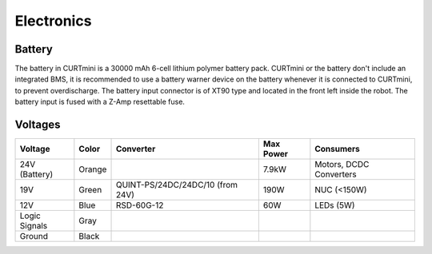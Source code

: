 ###########
Electronics
###########

*******
Battery
*******

The battery in CURTmini is a 30000 mAh 6-cell lithium polymer battery pack.
CURTmini or the battery don't include an integrated BMS, it is recommended to use a battery warner device on the battery whenever it is connected to CURTmini, to prevent overdischarge.
The battery input connector is of XT90 type and located in the front left inside the robot.
The battery input is fused with a Z-Amp resettable fuse.

********
Voltages
********

+---------------+--------+----------------------------------+-----------+-------------------------+
| Voltage       | Color  | Converter                        | Max Power | Consumers               |
+===============+========+==================================+===========+=========================+
| 24V (Battery) | Orange |                                  | 7.9kW     | Motors, DCDC Converters |
+---------------+--------+----------------------------------+-----------+-------------------------+
| 19V           | Green  | QUINT-PS/24DC/24DC/10 (from 24V) | 190W      | NUC (<150W)             |
+---------------+--------+----------------------------------+-----------+-------------------------+
| 12V           | Blue   | RSD-60G-12                       | 60W       | LEDs (5W)               |
+---------------+--------+----------------------------------+-----------+-------------------------+
| Logic Signals | Gray   |                                  |           |                         |
+---------------+--------+----------------------------------+-----------+-------------------------+
| Ground        | Black  |                                  |           |                         |
+---------------+--------+----------------------------------+-----------+-------------------------+
